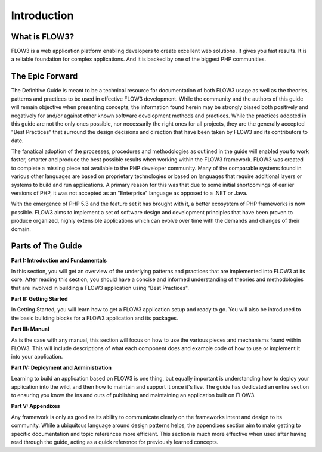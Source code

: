 =========================
Introduction
=========================

What is FLOW3?
==============

FLOW3 is a web application platform enabling developers to create excellent web
solutions. It gives you fast results. It is a reliable foundation for complex
applications. And it is backed by one of the biggest PHP communities.


The Epic Forward
================

The Definitive Guide is meant to be a technical resource for documentation of
both FLOW3 usage as well as the theories, patterns and practices to be used in
effective FLOW3 development. While the community and the authors of this guide
will remain objective when presenting concepts, the information found herein
may be strongly biased both positively and negatively for and/or against
other known software development methods and practices. While the practices
adopted in this guide are not the only ones possible, nor necessarily the right
ones for all projects, they are the generally accepted "Best Practices" that
surround the design decisions and direction that have been taken by FLOW3 and
its contributors to date.

The fanatical adoption of the processes, procedures and methodologies as
outlined in the guide will enabled you to work faster, smarter and produce the
best possible results when working within the FLOW3 framework. FLOW3 was
created to complete a missing piece not available to the PHP developer
community. Many of the comparable systems found in various other languages are
based on proprietary technologies or based on languages that require additional
layers or systems to build and run applications. A primary reason for this was
that due to some initial shortcomings of earlier versions of PHP, it was not
accepted as an "Enterprise" language as opposed to a .NET or Java.

With the emergence of PHP 5.3 and the feature set it has brought with it, a
better ecosystem of PHP frameworks is now possible. FLOW3 aims to implement a
set of software design and development principles that have been proven to
produce organized, highly extensible applications which can evolve over time
with the demands and changes of their domain.


Parts of The Guide
==================

**Part I: Introduction and Fundamentals**

In this section, you will get an overview of the underlying patterns and
practices that are implemented into FLOW3 at its core. After reading this
section, you should have a concise and informed understanding of theories and
methodologies that are involved in building a FLOW3 application using
"Best Practices".

**Part II: Getting Started**

In Getting Started, you will learn how to get a FLOW3 application setup and
ready to go. You will also be introduced to the basic building blocks for a
FLOW3 application and its packages.

**Part III: Manual**

As is the case with any manual, this section will focus on how to use the
various pieces and mechanisms found within FLOW3. This will include descriptions
of what each component does and example code of how to use or implement it into
your application.

**Part IV: Deployment and Administration**

Learning to build an application based on FLOW3 is one thing, but equally
important is understanding how to deploy your application into the wild, and
then how to maintain and support it once it's live. The guide has dedicated an
entire section to ensuring you know the ins and outs of publishing and
maintaining an application built on FLOW3.

**Part V: Appendixes**

Any framework is only as good as its ability to communicate clearly on the
frameworks intent and design to its community. While a ubiquitous language
around design patterns helps, the appendixes section aim to make getting to
specific documentation and topic references more efficient. This section is much
more effective when used after having read through the guide, acting as a quick
reference for previously learned concepts.
